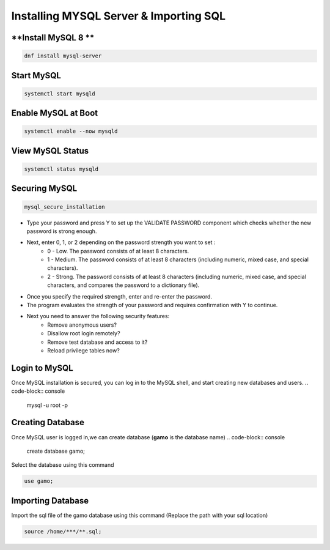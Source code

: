 Installing MYSQL Server & Importing SQL
==========================================

**Install MySQL 8 **
--------
.. code-block:: console

    dnf install mysql-server
.. image:: images/mysql8-install.JPG
    
**Start MySQL**  
-------------
.. code-block:: console

  systemctl start mysqld

**Enable MySQL at Boot**  
-------------
.. code-block:: console

  systemctl enable --now mysqld
  
**View MySQL Status**  
-------------
.. code-block:: console

  systemctl status mysqld
.. image:: images/mysql-status.JPG

**Securing MySQL**  
-------------
.. code-block:: console

  mysql_secure_installation
  
- Type your password and press Y to set up the VALIDATE PASSWORD component which checks whether the new password is strong enough.
- Next, enter 0, 1, or 2 depending on the password strength you want to set :
    - 0 - Low. The password consists of at least 8 characters.
    - 1 - Medium. The password consists of at least 8 characters (including numeric, mixed case, and special characters).
    - 2 - Strong. The password consists of at least 8 characters (including numeric, mixed case, and special characters, and compares the password to a dictionary file).
- Once you specify the required strength, enter and re-enter the password.
- The program evaluates the strength of your password and requires confirmation with Y to continue.
- Next you need to answer the following security features:
    - Remove anonymous users?
    - Disallow root login remotely?
    - Remove test database and access to it?
    - Reload privilege tables now?
.. image:: images/mysql-secure.JPG

**Login to MySQL**  
-------------
Once MySQL installation is secured, you can log in to the MySQL shell, and start creating new databases and users.
.. code-block:: console

  mysql -u root -p
.. image:: images/mysql-login.JPG

**Creating Database**  
-------------
Once MySQL user is logged in,we can create database (**gamo** is the database name)
.. code-block:: console

  create database gamo;
  
Select the database using this command

.. code-block:: console

  use gamo;
  
**Importing Database**  
-------------
Import the sql file of the gamo database using this command (Replace the path with your sql location)

.. code-block:: console

  source /home/***/**.sql;
  
.. image:: images/mysql-source.JPG
.. image:: images/mysql-source-result.JPG
